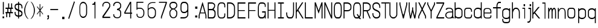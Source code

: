 SplineFontDB: 3.0
FontName: A_Rivaj_Content
FullName: A_Rivaj_Content
FamilyName: A_Rivaj_Content
Weight: Regular
Copyright: Copyright (c) 2017, inemanicka
UComments: "2017-11-12: Created with FontForge (http://fontforge.org)"
Version: 001.000
ItalicAngle: 0
UnderlinePosition: -102
UnderlineWidth: 50
Ascent: 820
Descent: 204
InvalidEm: 0
LayerCount: 2
Layer: 0 0 "Back" 1
Layer: 1 0 "Fore" 0
XUID: [1021 260 -1120133661 23103]
StyleMap: 0x0000
FSType: 0
OS2Version: 0
OS2_WeightWidthSlopeOnly: 0
OS2_UseTypoMetrics: 1
CreationTime: 1510465065
ModificationTime: 1511621811
PfmFamily: 49
TTFWeight: 500
TTFWidth: 5
LineGap: 92
VLineGap: 92
OS2TypoAscent: 0
OS2TypoAOffset: 1
OS2TypoDescent: 0
OS2TypoDOffset: 1
OS2TypoLinegap: 92
OS2WinAscent: 0
OS2WinAOffset: 1
OS2WinDescent: 0
OS2WinDOffset: 1
HheadAscent: 0
HheadAOffset: 1
HheadDescent: 0
HheadDOffset: 1
OS2XHeight: 100
OS2Vendor: 'PfEd'
Lookup: 258 0 0 "Elango_one_kern" { "Elango_one_kern-1" [153,15,0] } []
MarkAttachClasses: 1
DEI: 91125
LangName: 1033
Encoding: iso8859-5
Compacted: 1
UnicodeInterp: none
NameList: AGL For New Fonts
DisplaySize: -48
AntiAlias: 1
FitToEm: 0
WidthSeparation: 77
WinInfo: 0 32 11
BeginPrivate: 0
EndPrivate
Grid
-565.150390625 -29.890625 m 0
 1431.65039062 -29.890625 l 1024
  Named: "lelow curve start"
-545 -75.2294921875 m 4
 1451.79980469 -75.2294921875 l 1028
  Named: "lerge letter ends"
-565.150390625 443.669921875 m 0
 1431.65039062 443.669921875 l 1024
  Named: "483 - small letter h start"
-565.150390625 496.982421875 m 0
 1431.65039062 496.982421875 l 1024
  Named: "547 - small letter height"
-565.150390625 -430.147460938 m 0
 1431.65039062 -430.147460938 l 1024
246.049804688 1150.88671875 m 0
 246.049804688 -555.09765625 l 1024
287.650390625 1150.88671875 m 0
 287.650390625 -555.09765625 l 1024
-565.150390625 671.079101562 m 0
 1431.65039062 671.079101562 l 1024
-565.150390625 94.642578125 m 0
 1431.65039062 94.642578125 l 1024
-565.150390625 356.205078125 m 0
 1431.65039062 356.205078125 l 1024
-565.150390625 409.93359375 m 0
 1431.65039062 409.93359375 l 1024
-565.150390625 411.73828125 m 1024
-565.150390625 681.712890625 m 0
 1431.65039062 681.712890625 l 1024
  Named: "768.75"
-565.150390625 596.266601562 m 0
 1431.65039062 596.266601562 l 1024
  Named: "666.25"
-565.150390625 510.9765625 m 0
 1431.65039062 510.9765625 l 1024
  Named: "563.75"
-565.150390625 425.483398438 m 0
 1431.65039062 425.483398438 l 1024
  Named: "461.25"
-565.150390625 340.18359375 m 0
 1431.65039062 340.18359375 l 1024
  Named: "358.75"
-565.150390625 254.745117188 m 0
 1431.65039062 254.745117188 l 1024
  Named: "256.25"
-565.150390625 169.455078125 m 0
 1431.65039062 169.455078125 l 1024
  Named: "153.75"
-565.150390625 84.02734375 m 0
 1431.65039062 84.02734375 l 1024
  Named: "51.25"
-565.150390625 639.0078125 m 0
 1431.65039062 639.0078125 l 1024
  Named: "717.5"
-565.150390625 553.625976562 m 0
 1431.65039062 553.625976562 l 1024
  Named: "615"
-565.150390625 468.255859375 m 0
 1431.65039062 468.255859375 l 1024
  Named: "512.5"
-565.150390625 382.861328125 m 0
 1431.65039062 382.861328125 l 1024
  Named: "410"
-565.150390625 297.478515625 m 0
 1431.65039062 297.478515625 l 1024
  Named: "307.5"
-565.150390625 211.263671875 m 0
 1431.65039062 211.263671875 l 1024
  Named: "205"
-565.150390625 126.701171875 m 0
 1431.65039062 126.701171875 l 1024
  Named: "102.5"
391.650390625 1150.88671875 m 0
 391.650390625 -555.09765625 l 1024
  Named: "448"
350.049804688 1150.88671875 m 0
 350.049804688 -555.09765625 l 1024
  Named: "384"
308.450195312 1150.88671875 m 0
 308.450195312 -555.09765625 l 1024
  Named: "320"
266.849609375 1150.88671875 m 0
 266.849609375 -555.09765625 l 1024
  Named: "256"
225.247070312 1150.88671875 m 0
 225.247070312 -555.09765625 l 1024
  Named: "192"
183.650390625 1150.88671875 m 0
 183.650390625 -555.09765625 l 1024
  Named: "128"
142.049804688 1150.88671875 m 0
 142.049804688 -555.09765625 l 1024
  Named: "64"
EndSplineSet
TeXData: 1 0 0 346030 173015 115343 598016 1048576 115343 783286 444596 497025 792723 393216 433062 380633 303038 157286 324010 404750 52429 2506097 1059062 262144
BeginChars: 256 73

StartChar: A
Encoding: 65 65 0
Width: 392
VWidth: 60
Flags: HW
LayerCount: 2
Fore
SplineSet
282 317 m 1
 196 620 l 1
 110 317 l 1
 282 317 l 1
30 60 m 1
 30 189 l 1
 187 744 l 1
 205 744 l 1
 362 189 l 1
 362 60 l 1
 321 60 l 1
 321 179 l 1
 297 281 l 5
 95 281 l 5
 71 179 l 1
 71 60 l 1
 30 60 l 1
EndSplineSet
EndChar

StartChar: B
Encoding: 66 66 1
Width: 402
VWidth: 60
Flags: HW
LayerCount: 2
Fore
SplineSet
212.76953125 456 m 5
 246.76953125 466 275.76953125 509 292.76953125 541 c 4
 298.76953125 553 316.76953125 595 297.76953125 640 c 4
 288.76953125 662 236.76953125 694 215.76953125 691 c 5
 75.76953125 691 l 1
 75.76953125 456 l 1
 212.76953125 456 l 5
34.76953125 745 m 1
 214.76953125 744 l 5
 237.76953125 743 338.76953125 704 345.76953125 631 c 4
 348.76953125 594 345.76953125 565 337.76953125 539 c 4
 321.76953125 488 279.76953125 441 279.76953125 441 c 5
 290.76953125 438 356.76953125 394 364.76953125 325 c 4
 370.76953125 272 364.76953125 189 357.76953125 163 c 4
 346.76953125 125 317.76953125 68 253.76953125 61 c 5
 34.76953125 60 l 1
 34.76953125 745 l 1
240.76953125 114 m 5
 299.76953125 129 312.76953125 177 315.76953125 189 c 4
 319.76953125 208 328.76953125 290 314.76953125 330 c 4
 300.76953125 372 240.76953125 402 219.76953125 400 c 5
 76.76953125 400 l 1
 76.76953125 114 l 17
 240.76953125 114 l 5
EndSplineSet
EndChar

StartChar: i
Encoding: 105 105 2
Width: 253
VWidth: 53
Flags: HW
LayerCount: 2
Fore
SplineSet
121 576 m 1
 121 664 l 1
 183 664 l 1
 183 576 l 1
 121 576 l 1
151 54 m 1
 151 475 l 5
 70 475 l 5
 70 519 l 1
 183 519 l 1
 183 54 l 1
 151 54 l 1
EndSplineSet
EndChar

StartChar: C
Encoding: 67 67 3
Width: 401
VWidth: 60
Flags: HW
LayerCount: 2
Fore
SplineSet
242.5 105 m 5
 276.5 105 325.5 134 325.5 189 c 1
 325.5 274 l 1
 366.5 274 l 1
 366.5 193 l 17
 366.5 97 308.5 60 242.5 60 c 1
 179.5 60 l 1
 78.5 60 34.5 148 34.5 274 c 1
 34.5 530 l 1
 34.5 668 100.5 744 179.5 744 c 9
 242.5 744 l 1
 308.5 744 366.5 709 366.5 611 c 9
 366.5 532 l 1
 325.5 532 l 1
 325.5 615 l 1
 325.5 672 276.5 699 242.5 698 c 1
 179.5 698 l 1
 103.5 695 75.5 603 75.5 530 c 1
 75.5 274 l 1
 75.5 200 89.5 108 179.5 105 c 5
 242.5 105 l 5
EndSplineSet
EndChar

StartChar: D
Encoding: 68 68 4
Width: 405
VWidth: 60
Flags: HW
LayerCount: 2
Fore
SplineSet
160.5 114 m 1
 240.5 114 327.5 175 327.5 273 c 1
 327.5 530 l 1
 327.5 630 236.5 690 160.5 690 c 1
 77.5 690 l 1
 77.5 114 l 1
 160.5 114 l 1
160.5 60 m 1
 36.5 60 l 1
 36.5 744 l 1
 160.5 744 l 1
 284.5 744 368.5 644 368.5 530 c 1
 368.5 274 l 1
 368.5 148 281.5 60 160.5 60 c 1
EndSplineSet
EndChar

StartChar: E
Encoding: 69 69 5
Width: 492
VWidth: 60
Flags: HW
LayerCount: 2
Fore
SplineSet
70 60 m 1
 70 744 l 1
 402 744 l 1
 402 690 l 1
 111 690 l 1
 111 419 l 5
 377 419 l 5
 377 383 l 1
 111 383 l 1
 111 114 l 1
 402 114 l 1
 402 60 l 1
 70 60 l 1
EndSplineSet
EndChar

StartChar: F
Encoding: 70 70 6
Width: 398
VWidth: 60
Flags: HW
LayerCount: 2
Fore
SplineSet
33 60 m 1
 33 744 l 1
 365 744 l 1
 365 690 l 1
 74 690 l 1
 74 418 l 5
 340 418 l 5
 340 383 l 1
 74 383 l 1
 74 197 74 60 74 60 c 1
 33 60 l 1
EndSplineSet
EndChar

StartChar: G
Encoding: 71 71 7
Width: 403
VWidth: 60
Flags: HW
LayerCount: 2
Fore
SplineSet
367.5 552 m 1
 326.5 552 l 1
 326.5 615 l 17
 326.5 647 308.5 689 243.5 689 c 13
 159.5 689 l 1
 84.5 692 76.5 566 76.5 530 c 1
 76.5 230 l 1
 76.5 190 106.5 116 159.5 116 c 9
 243.5 116 l 17
 287.5 116 326.5 210 326.5 228 c 0
 326.5 305 l 1
 214.5 305 l 1
 214.5 359 l 1
 367.5 359 l 1
 367.5 60 l 1
 326.5 60 l 1
 326.5 140 l 1
 323.5 125 307.5 60 243.5 60 c 0
 159.5 60 l 16
 77.5 60 35.5 146 35.5 230 c 1
 35.5 530 l 17
 35.5 612 71.5 744 159.5 744 c 1
 243.5 744 l 17
 299.5 744 367.5 706 367.5 615 c 9
 367.5 615 367.5 588 367.5 552 c 1
EndSplineSet
EndChar

StartChar: H
Encoding: 72 72 8
Width: 409
VWidth: 60
Flags: HW
LayerCount: 2
Fore
SplineSet
38.5 60 m 1
 38.5 744 l 1
 79.5 744 l 1
 79.5 424 l 1
 329.5 423 l 1
 329.5 744 l 1
 370.5 744 l 1
 370.5 60 l 1
 329.5 60 l 1
 329.5 388 l 5
 79.5 388 l 5
 79.5 60 l 1
 38.5 60 l 1
EndSplineSet
EndChar

StartChar: I
Encoding: 73 73 9
Width: 387
VWidth: 60
Flags: HW
HStem: 60 54<66.9996 172 213 317> 690 54<66.9996 172 213 317>
VStem: 172 41<114 690>
LayerCount: 2
Fore
SplineSet
67 744 m 1
 317 744 l 1
 317 690 l 1
 213 690 l 1
 213 114 l 1
 317 114 l 1
 317 60 l 1
 67 60 l 1
 67 115 l 1
 172 114 l 1
 172 690 l 1
 67 690 l 1
 67 744 l 1
EndSplineSet
EndChar

StartChar: J
Encoding: 74 74 10
Width: 399
VWidth: 60
Flags: HW
LayerCount: 2
Fore
SplineSet
324.5 744 m 1
 365.5 744 l 1
 365.5 317 l 1
 365.5 176 327.5 60 241.5 60 c 1
 157.5 60 l 1
 65.5 60 33.5 159 33.5 274 c 9
 33.5 317 l 1
 74.5 317 l 1
 74.5 274 l 17
 74.5 197 95.5 116 161.5 116 c 1
 241.5 115 l 1
 292.5 115 324.5 196 324.5 317 c 1
 324.5 744 l 1
EndSplineSet
EndChar

StartChar: K
Encoding: 75 75 11
Width: 393
VWidth: 60
Flags: HW
LayerCount: 2
Fore
SplineSet
30 60 m 1
 30 744 l 1
 71 744 l 1
 71 402 l 1
 296 744 l 1
 350 744 l 1
 140 425 l 1
 363 60 l 1
 311 60 l 1
 113 384 l 1
 71 320 l 1
 71 60 l 1
 30 60 l 1
EndSplineSet
EndChar

StartChar: L
Encoding: 76 76 12
Width: 398
VWidth: 60
Flags: HW
LayerCount: 2
Fore
SplineSet
33 60 m 1
 33 744 l 1
 74 744 l 1
 74 114 l 21
 365 114 l 5
 365 60 l 1
 33 60 l 1
EndSplineSet
EndChar

StartChar: M
Encoding: 77 77 13
Width: 410
VWidth: 60
InSpiro: 1
Flags: HW
LayerCount: 2
Fore
SplineSet
38.53515625 60.6298828125 m 1
 38.53515625 743.690429688 l 1
 84.099609375 743.690429688 l 1
 205 395.49609375 l 1
 325.900390625 743.690429688 l 1
 371.46484375 743.690429688 l 1
 371.400390625 60.6298828125 l 1
 329.799804688 60.6298828125 l 1
 329.799804688 623.73828125 l 1
 205 263.8828125 l 1
 80.2001953125 622.905273438 l 1
 80.2001953125 60.6298828125 l 1
 38.53515625 60.6298828125 l 1
  Spiro
    38.5353 60.63 v
    38.5353 743.69 v
    84.1 743.69 v
    205 395.496 v
    325.9 743.69 v
    371.465 743.69 v
    371.4 60.63 v
    329.8 60.63 v
    329.8 623.738 v
    205 263.882 v
    80.2 622.905 v
    80.2 60.63 v
    0 0 z
  EndSpiro
EndSplineSet
EndChar

StartChar: N
Encoding: 78 78 14
Width: 409
VWidth: 60
Flags: HW
LayerCount: 2
Fore
SplineSet
38.5 60 m 1
 38.5 744 l 1
 86.5 744 l 1
 329.5 173 l 1
 329.5 744 l 1
 370.5 744 l 1
 370.5 60 l 1
 329.5 60 l 1
 79.5 647 l 1
 79.5 60 l 1
 38.5 60 l 1
EndSplineSet
EndChar

StartChar: O
Encoding: 79 79 15
Width: 401
VWidth: 60
Flags: W
HStem: 60 55<119.691 282.558> 689 55<112.718 286.12>
VStem: 34.5 41<176.51 636.677> 325.5 41<176.51 636.353>
LayerCount: 2
Fore
SplineSet
158.5 115 m 5
 242.5 115 l 5
 293.5 115 325.5 203 325.5 274 c 5
 325.5 530 l 5
 325.5 595 304.5 689 242.5 689 c 7
 210.5 689 158.5 689 158.5 689 c 7
 94.5 689 75.5 596 75.5 530 c 7
 75.5 394 75.5 374 75.5 274 c 7
 75.5 204 107.5 115 158.5 115 c 5
34.5 274 m 5
 34.5 531 l 5
 34.5 658 93.5 744 159.5 744 c 5
 242.5 744 l 5
 306.5 744 366.5 658 366.5 530 c 5
 366.5 274 l 5
 366.5 145 313.5 60 242.5 60 c 5
 158.5 60 l 5
 92.5 60 34.5 145 34.5 274 c 5
EndSplineSet
EndChar

StartChar: P
Encoding: 80 80 16
Width: 401
VWidth: 60
Flags: HW
LayerCount: 2
Fore
SplineSet
75.5 412 m 1
 200.5 412 l 1
 260.5 412 325.5 448 325.5 499 c 5
 325.5 593 l 1
 325.5 635 251.5 689 200.5 689 c 1
 75.5 689 l 1
 75.5 412 l 1
34.5 60 m 1
 34.5 744 l 1
 200.5 744 l 1
 275.5 744 366.5 676 366.5 592 c 1
 366.5 499 l 21
 366.5 411 278.5 361 200.5 361 c 1
 75.5 361 l 1
 75.5 60 l 1
 34.5 60 l 1
EndSplineSet
EndChar

StartChar: Q
Encoding: 81 81 17
Width: 400
VWidth: 57
Flags: HW
LayerCount: 2
Fore
SplineSet
158 112 m 1
 158 112 243 106 253 121 c 0
 184 226 l 5
 220 251 l 0
 284 152 l 1
 284 152 325 183 325 271 c 1
 325 528 l 1
 325 593 304 687 242 687 c 3
 210 687 158 687 158 687 c 3
 94 687 75 593 75 527 c 3
 75 391 75 371 75 271 c 3
 75 201 107 112 158 112 c 1
34 271 m 1
 34 529 l 1
 34 656 93 741 159 741 c 1
 242 741 l 1
 306 741 366 656 366 528 c 1
 366 271 l 1
 366 170 312 110 312 110 c 1
 366 30 l 1
 308 30 l 1
 279 72 l 1
 280 72 260 58 237 58 c 1
 158 58 l 1
 92 58 34 142 34 271 c 1
EndSplineSet
EndChar

StartChar: R
Encoding: 82 82 18
Width: 400
VWidth: 60
Flags: HW
LayerCount: 2
Fore
SplineSet
75 410 m 1
 200 410 l 1
 260 410 325 445 325 496 c 1
 325 593 l 1
 325 635 251 689 200 689 c 1
 75 689 l 1
 75 410 l 1
34 60 m 1
 34 744 l 1
 200 744 l 1
 275 744 366 676 366 592 c 1
 366 496 l 1
 366 398 238 363 238 363 c 1
 366 60 l 0
 319 60 l 1
 192 360 l 1
 75 360 l 1
 75 60 l 1
 34 60 l 1
EndSplineSet
EndChar

StartChar: S
Encoding: 83 83 19
Width: 403
VWidth: 60
Flags: HW
LayerCount: 2
Fore
SplineSet
31 287 m 1
 72 287 l 1
 72 287 72 252 72 230 c 27
 72 168 133 115 177 115 c 0
 218 115 l 1
 301 116 322 186 322 230 c 0
 322 367 160 358 79 438 c 0
 46 471 31 511 31 555 c 1
 31 595 l 17
 31 682 93 744 177 744 c 0
 218 744 l 3
 293 744 363 663 363 573 c 1
 363 510 l 1
 322 510 l 1
 322 573 l 1
 322 641 263 688 218 689 c 1
 177 689 l 0
 94 689 72 625 72 573 c 0
 72 436 236 445 312 369 c 0
 344 337 363 298 363 253 c 1
 363 208 l 1
 363 120 301 60 218 60 c 1
 177 60 l 0
 104 60 31 139 31 230 c 27
 31 252 31 287 31 287 c 1
EndSplineSet
EndChar

StartChar: T
Encoding: 84 84 20
Width: 302
VWidth: 60
Flags: HW
LayerCount: 2
Fore
SplineSet
151 60 m 1
 151 698 l 1
 0 698 l 1
 0 744 l 1
 332 744 l 1
 332 698 l 1
 187 698 l 5
 187 60 l 5
 151 60 l 1
EndSplineSet
EndChar

StartChar: U
Encoding: 85 85 21
Width: 405
VWidth: 60
Flags: HW
LayerCount: 2
Fore
SplineSet
327.5 744 m 1
 368.5 744 l 1
 368.5 230 l 5
 368.5 145 286.5 60 223.5 60 c 1
 181.5 60 l 1
 119.5 60 36.5 145 36.5 230 c 1
 36.5 744 l 1
 77.5 744 l 25
 77.5 230 l 17
 77.5 180 127.5 114 181.5 114 c 1
 223.5 114 l 5
 278.5 114 327.5 180 327.5 230 c 5
 327.5 744 l 1
EndSplineSet
EndChar

StartChar: V
Encoding: 86 86 22
Width: 408
VWidth: 60
Flags: HW
LayerCount: 2
Fore
SplineSet
50 744 m 1
 91 744 l 1
 93 659 l 1
 200 230 l 1
 233 230 l 1
 339 659 l 1
 341 744 l 1
 382 744 l 1
 382 659 l 1
 234 60 l 1
 198 60 l 1
 50 659 l 1
 50 744 l 1
EndSplineSet
EndChar

StartChar: W
Encoding: 87 87 23
Width: 400
VWidth: 60
Flags: HW
LayerCount: 2
Fore
SplineSet
89 60 m 1
 34 376 l 1
 34 744 l 1
 75 744 l 1
 75 376 l 1
 112 167 l 1
 178 430 l 1
 179 530 l 1
 221 530 l 1
 222 430 l 1
 288 165 l 1
 325 376 l 1
 324 744 l 1
 366 744 l 1
 366 376 l 1
 314 60 l 1
 269 60 l 1
 200 341 l 0
 131 60 l 1
 89 60 l 1
EndSplineSet
EndChar

StartChar: X
Encoding: 88 88 24
Width: 389
VWidth: 60
Flags: HW
LayerCount: 2
Fore
SplineSet
319.5 60 m 1
 319.5 146 l 1
 194.5 402 l 25
 69.5 146 l 1
 69.5 60 l 1
 28.5 60 l 1
 28.5 161 l 1
 169.5 452 l 1
 28.5 744 l 1
 77.5 744 l 1
 194.5 503 l 1
 312.5 744 l 1
 360.5 744 l 1
 219.5 452 l 1
 360.5 161 l 1
 360.5 60 l 1
 319.5 60 l 1
EndSplineSet
EndChar

StartChar: Y
Encoding: 89 89 25
Width: 384
VWidth: 60
Flags: HW
LayerCount: 2
Fore
SplineSet
213 60 m 1
 171 60 l 1
 171 360 l 25
 26 659 l 1
 26 744 l 1
 67 744 l 1
 67 672 l 1
 192 417 l 1
 317 675 l 1
 317 744 l 1
 358 744 l 1
 358 659 l 1
 213 360 l 17
 213 60 l 1
EndSplineSet
EndChar

StartChar: Z
Encoding: 90 90 26
Width: 391
VWidth: 60
Flags: HW
LayerCount: 2
Fore
SplineSet
361.5 60 m 1
 29.5 60 l 1
 29.5 114 l 1
 313.5 690 l 1
 29.5 690 l 1
 29.5 744 l 1
 361.5 744 l 1
 361.5 690 l 1
 78.5 114 l 1
 361.5 114 l 1
 361.5 60 l 1
EndSplineSet
EndChar

StartChar: a
Encoding: 97 97 27
Width: 392
VWidth: 41
Flags: HW
LayerCount: 2
Fore
SplineSet
68.6142578125 220 m 0
 68.6142578125 178 l 3
 68.6142578125 141 120.614257812 92 151.614257812 92 c 1
 193.614257812 92 l 0
 245.614257812 92 317.614257812 122 317.614257812 195 c 1
 317.614257812 310 l 1
 172.614257812 304 l 0
 133.614257812 297 68.6142578125 258 68.6142578125 220 c 0
213.614257812 467 m 1
 151.614257812 467 l 0
 108.614257812 467 100.412109375 422 77.806640625 422 c 1
 41.806640625 422 35.9580078125 432.857421875 41.6142578125 447 c 0
 55.6142578125 482 104.614257812 506 151.614257812 506 c 2
 213.614257812 506 l 1
 273.614257812 506 359.614257812 468 359.614257812 368 c 1
 359.614257812 168 l 1
 359.614257812 147 355 105.642578125 386 106.642578125 c 5
 391 100.642578125 381.614257812 65 377.614257812 65 c 4
 331 68 l 1
 317.614257812 88 l 0
 317.614257812 70 276.614257812 57 193.614257812 57 c 1
 151.614257812 57 l 1
 109.614257812 57 26.6142578125 104 26.6142578125 178 c 1
 26.6142578125 220 l 2
 26.6142578125 280 98.6142578125 328 172.614257812 344 c 0
 317.614257812 351 l 1
 317.614257812 381 l 1
 316.614257812 418 270.614257812 467 213.614257812 467 c 1
EndSplineSet
EndChar

StartChar: b
Encoding: 98 98 28
Width: 405
VWidth: 61
Flags: HW
LayerCount: 2
Fore
SplineSet
78.5 376 m 4
 78.5 189 l 5
 78.5 152 126.5 109 181.5 109 c 5
 223.5 109 l 21
 284.5 109 327.5 162 327.5 185 c 13
 327.5 376 l 5
 327.5 414 285.5 465 223.5 465 c 13
 181.5 465 l 5
 114.5 465 78.5 418 78.5 376 c 4
77.5 55 m 5
 36.5 55 l 5
 36.5 751 l 5
 77.5 751 l 5
 77.5 502 l 5
 77.5 485 141.5 519 181.5 519 c 5
 223.5 519 l 21
 286.5 519 368.5 453 368.5 377 c 13
 368.5 185 l 5
 368.5 119 304.5 55 223.5 55 c 13
 181.5 55 l 21
 142.5 55 100.5 80 77.5 96 c 5
 77.5 55 l 5
EndSplineSet
EndChar

StartChar: c
Encoding: 99 99 29
Width: 399
VWidth: 41
Flags: HW
LayerCount: 2
Fore
SplineSet
157.5 86 m 5
 259.5 86 l 5
 282.5 86 324.5 113 324.5 166 c 1
 324.5 209 l 1
 365.5 209 l 1
 365.5 168 l 1
 365.5 79 317.5 41 259.5 41 c 1
 157.5 41 l 1
 82.5 41 33.5 86 33.5 172 c 1
 33.5 377 l 1
 33.5 463 82.5 506 159.5 506 c 1
 255.5 506 l 1
 312.5 506 365.5 456 365.5 375 c 1
 365.5 332 l 1
 324.5 332 l 1
 324.5 375 l 17
 324.5 424 278.5 462 255.5 462 c 1
 159.5 462 l 1
 111.5 462 74.5 427 74.5 376 c 1
 74.5 308 74.5 240 74.5 172 c 1
 74.5 112 111.5 87 157.5 86 c 5
EndSplineSet
EndChar

StartChar: d
Encoding: 100 100 30
Width: 403
VWidth: 61
Flags: HW
LayerCount: 2
Fore
SplineSet
325.5 373 m 13
 325.5 186 l 5
 325.5 149 277.5 106 222.5 106 c 5
 180.5 106 l 21
 119.5 106 76.5 159 76.5 182 c 13
 76.5 373 l 5
 76.5 411 118.5 462 180.5 462 c 13
 222.5 462 l 5
 289.5 462 325.5 415 325.5 373 c 13
326.5 52 m 5
 367.5 52 l 5
 367.5 748 l 5
 326.5 748 l 5
 326.5 499 l 5
 326.5 482 262.5 516 222.5 516 c 5
 180.5 516 l 21
 117.5 516 35.5 450 35.5 374 c 13
 35.5 182 l 5
 35.5 116 99.5 52 180.5 52 c 13
 222.5 52 l 21
 261.5 52 303.5 77 326.5 93 c 5
 326.5 52 l 5
EndSplineSet
EndChar

StartChar: e
Encoding: 101 101 31
Width: 400
VWidth: 41
Flags: HW
LayerCount: 2
Fore
SplineSet
159 83 m 9
 242 83 l 17
 265 83 325 85 325 138 c 9
 325 183 l 1
 366 183 l 1
 366 140 l 17
 366 51 300 44 242 44 c 9
 159 44 l 17
 81 44 34 90 34 172 c 9
 34 377 l 17
 34 463 81 497 158 497 c 9
 242 497 l 17
 299 497 366 448 366 367 c 9
 366 266 l 5
 75 267 l 5
 75 172 l 17
 75 112 115 84 159 83 c 9
75 305 m 5
 325 305 l 5
 325 367 l 17
 325 431 265 460 242 460 c 9
 159 460 l 17
 111 460 75 427 75 376 c 9
 75 305 l 5
EndSplineSet
EndChar

StartChar: f
Encoding: 102 102 32
Width: 386
VWidth: 61
Flags: HW
LayerCount: 2
Fore
SplineSet
172 62 m 1
 172 472 l 1
 27 472 l 1
 27 526 l 1
 172 526 l 1
 172 584 l 1
 172 660 220 758 277 758 c 1
 359 758 l 1
 359 704 l 1
 277 704 l 1
 242 703 214 633 214 584 c 1
 214 526 l 1
 359 526 l 1
 359 472 l 1
 214 472 l 25
 214 62 l 1
 172 62 l 1
EndSplineSet
EndChar

StartChar: g
Encoding: 103 103 33
Width: 403
VWidth: 25
Flags: HW
LayerCount: 2
Fore
SplineSet
325.5 169 m 9
 325.5 356 l 1
 325.5 393 277.5 436 222.5 436 c 1
 180.5 436 l 17
 119.5 436 76.5 383 76.5 360 c 9
 76.5 169 l 1
 76.5 131 118.5 80 180.5 80 c 9
 222.5 80 l 1
 290.5 80 325.5 127 325.5 169 c 9
326.5 491 m 1
 367.5 491 l 1
 367.5 -2 l 17
 367.5 -126 311.5 -148 222.5 -148 c 1
 180.5 -148 l 17
 92.5 -148 35.5 -118 35.5 -3 c 9
 35.5 33 l 1
 76.5 34 l 1
 76.5 -2 l 5
 76.5 -84 114.5 -93 180.5 -93 c 1
 222.5 -93 l 1
 289.5 -93 326.5 -90 326.5 -2 c 1
 326.5 44 l 1
 326.5 61 262.5 26 222.5 26 c 1
 180.5 26 l 17
 117.5 26 35.5 93 35.5 169 c 9
 35.5 360 l 1
 35.5 426 99.5 491 180.5 491 c 9
 222.5 491 l 17
 261.5 491 303.5 465 326.5 449 c 1
 326.5 491 l 1
EndSplineSet
EndChar

StartChar: h
Encoding: 104 104 34
Width: 406
VWidth: 61
Flags: HW
LayerCount: 2
Fore
SplineSet
37 54 m 5
 37 750 l 5
 78 750 l 5
 78 426 l 5
 86 469 143 518 183 518 c 13
 224 518 l 21
 288 518 369 444 369 316 c 13
 369 54 l 5
 328 54 l 5
 328 316 l 21
 328 396 288 464 224 464 c 5
 183 464 l 21
 138 464 78 358 78 300 c 13
 78 54 l 5
 37 54 l 5
EndSplineSet
EndChar

StartChar: j
Encoding: 106 106 35
Width: 213
VWidth: 38
Flags: HW
LayerCount: 2
Fore
SplineSet
121.5 571 m 5
 121.5 659 l 5
 183.5 658 l 5
 183.5 571 l 5
 121.5 571 l 5
142.5 449 m 1
 70.5 449 l 1
 70.5 504 l 1
 183.5 504 l 1
 183.5 144 l 17
 183.5 -41 159.5 -135 62.5 -135 c 9
 29.5 -135 l 25
 29.5 -80 l 1
 63.5 -80 l 2
 145.5 -80 142.5 44 142.5 143 c 9
 142.5 449 l 1
EndSplineSet
EndChar

StartChar: k
Encoding: 107 107 36
Width: 393
VWidth: 61
Flags: HW
LayerCount: 2
Fore
SplineSet
30 62 m 1
 30 758 l 1
 71 758 l 1
 71 296 l 1
 279 541 l 1
 342 541 l 1
 149 314 l 1
 363 62 l 1
 301 62 l 1
 118 277 l 1
 71 223 l 1
 71 62 l 1
 30 62 l 1
EndSplineSet
EndChar

StartChar: l
Encoding: 108 108 37
Width: 291
VWidth: 61
Flags: HW
LayerCount: 2
Fore
SplineSet
168 40 m 5
 168 691 l 5
 70 691 l 1
 70 736 l 1
 201 736 l 1
 201 40 l 1
 168 40 l 5
EndSplineSet
EndChar

StartChar: m
Encoding: 109 109 38
Width: 406
VWidth: 41
Flags: HW
LayerCount: 2
Fore
SplineSet
37 41 m 1
 37 506 l 1
 78 506 l 1
 78 417 l 1
 96 466 125 506 162 506 c 1
 197 506 209 439 209 439 c 17
 210 440 249 506 286 506 c 1
 345 506 369 432 369 312 c 1
 369 41 l 1
 328 41 l 1
 328 312 l 1
 328 346 328 450 286 452 c 1
 269 452 224 418 224 312 c 1
 224 41 l 1
 182 41 l 1
 182 312 l 1
 182 332 183 450 153 450 c 1
 137 450 78 340 78 312 c 1
 78 41 l 1
 37 41 l 1
EndSplineSet
EndChar

StartChar: n
Encoding: 110 110 39
Width: 405
VWidth: 41
Flags: HW
LayerCount: 2
Fore
SplineSet
36.5 41 m 1
 36.5 506 l 1
 77.5 506 l 1
 77.5 412 l 1
 93.5 455 142.5 500 182.5 500 c 9
 243.5 500 l 17
 318.5 500 368.5 433 368.5 304 c 9
 368.5 41 l 1
 327.5 41 l 1
 327.5 303 l 17
 327.5 383 314 462 243.5 463 c 5
 182.5 463 l 21
 144.5 463 97 398 77.5 322 c 9
 77.5 41 l 1
 36.5 41 l 1
EndSplineSet
EndChar

StartChar: o
Encoding: 111 111 40
Width: 399
VWidth: 41
Flags: HW
HStem: 41 55<105.623 293.612> 451 55<97.6293 301.007>
VStem: 33.5 41<132.345 425.844> 324.5 41<131.552 424.913>
LayerCount: 2
Fore
SplineSet
157.5 88 m 1
 241.5 88 l 1
 293.5 88 324.5 141 324.5 214 c 1
 324.5 346 l 1
 324.5 412 303.5 459 241.5 459 c 5
 209.5 459 157.5 459 157.5 459 c 5
 93.5 459 74.5 413 74.5 346 c 1
 74.5 207 74.5 316 74.5 214 c 1
 74.5 143 106.5 88 157.5 88 c 1
33.5 214 m 1
 33.5 346 l 1
 33.5 476 92.5 506 158.5 506 c 1
 241.5 506 l 1
 306.5 506 365.5 476 365.5 346 c 1
 365.5 214 l 1
 365.5 82 312.5 41 241.5 41 c 1
 157.5 41 l 1
 92.5 41 33.5 82 33.5 214 c 1
EndSplineSet
EndChar

StartChar: p
Encoding: 112 112 41
Width: 472
VWidth: 25
Flags: HW
LayerCount: 2
Fore
SplineSet
122 169 m 9
 122 356 l 1
 122 371 181 436 225 436 c 1
 267 436 l 17
 328 436 371 383 371 360 c 9
 371 169 l 1
 371 131 329 80 267 80 c 9
 225 80 l 1
 157 80 122 135 122 169 c 9
121 491 m 1
 80 491 l 1
 80 -148 l 1
 121 -148 l 1
 121 72 l 1
 121 80 157 26 225 26 c 1
 267 26 l 1
 330 26 412 93 412 169 c 9
 412 360 l 1
 412 426 348 491 267 491 c 9
 225 491 l 17
 173 491 144 453 121 437 c 1
 121 491 l 1
EndSplineSet
EndChar

StartChar: q
Encoding: 113 113 42
Width: 403
VWidth: 25
Flags: HW
LayerCount: 2
Fore
SplineSet
325.5 169 m 13
 325.5 356 l 5
 325.5 371 266.5 436 222.5 436 c 5
 180.5 436 l 21
 119.5 436 76.5 383 76.5 360 c 13
 76.5 169 l 5
 76.5 131 118.5 80 180.5 80 c 13
 222.5 80 l 5
 290.5 80 325.5 135 325.5 169 c 13
326.5 491 m 5
 367.5 491 l 5
 367.5 -148 l 5
 326.5 -148 l 5
 326.5 72 l 5
 326.5 80 290.5 26 222.5 26 c 5
 180.5 26 l 5
 117.5 26 35.5 93 35.5 169 c 13
 35.5 360 l 5
 35.5 426 99.5 491 180.5 491 c 13
 222.5 491 l 21
 274.5 491 303.5 453 326.5 437 c 5
 326.5 491 l 5
EndSplineSet
EndChar

StartChar: r
Encoding: 114 114 43
Width: 385
VWidth: 41
Flags: HW
LayerCount: 2
Fore
SplineSet
100 41 m 1
 100 506 l 1
 141 506 l 1
 142 419 l 1
 178 476 196 506 228 506 c 1
 276 506 l 1
 303 506 375 503 375 411 c 1
 375 383 l 1
 334 383 l 0
 334 411 l 1
 334 452.2890625 308 464.704101562 279 465 c 4
 231 465 l 5
 188 465 141 349 141 307 c 10
 141 41 l 1
 100 41 l 1
EndSplineSet
EndChar

StartChar: s
Encoding: 115 115 44
Width: 396
VWidth: 41
Flags: HW
LayerCount: 2
Fore
SplineSet
32 195 m 1
 73 195 l 1
 73 195 73 172 73 157 c 1
 73 115 134 89 178 89 c 9
 219 89 l 1
 302 90 323 127 323 157 c 1
 323 251 161 234 80 288 c 1
 47 311 32 348 32 378 c 1
 32 404 l 17
 32 463 94 506 178 506 c 9
 219 506 l 17
 294 506 364 451 364 390 c 1
 364 346 l 1
 323 346 l 1
 323 390 l 1
 323 436 264 457 219 458 c 5
 178 458 l 21
 95 458 73 425 73 390 c 1
 73 296 237 312 313 259 c 1
 345 237 364 203 364 172 c 1
 364 141 l 1
 364 81 302 41 219 41 c 1
 178 41 l 17
 105 41 32 95 32 157 c 1
 32 172 32 195 32 195 c 1
EndSplineSet
EndChar

StartChar: t
Encoding: 116 116 45
Width: 320
VWidth: 57
Flags: HW
LayerCount: 2
Fore
SplineSet
105.5 702 m 1
 147.5 702 l 1
 147.5 514 l 25
 292.5 514 l 1
 292.5 459 l 1
 147.5 459 l 1
 147.5 163 l 4
 147.5 115 161.5 79 192.5 79 c 1
 292.5 79 l 1
 292.5 49 l 1
 192.5 49 l 1
 135.5 49 105.5 110 105.5 162 c 1
 105.5 459 l 1
 27.5 459 l 1
 27.5 514 l 1
 105.5 514 l 25
 105.5 702 l 1
EndSplineSet
EndChar

StartChar: u
Encoding: 117 117 46
Width: 405
VWidth: 41
Flags: HW
LayerCount: 2
Fore
SplineSet
368.5 506 m 1
 368.5 41 l 1
 327.5 41 l 1
 327.5 135 l 1
 311.5 92 262.5 41 222.5 41 c 9
 161.5 41 l 17
 86.5 41 36.5 114 36.5 243 c 9
 36.5 506 l 1
 77.5 506 l 1
 77.5 244 l 17
 77.5 164 106.5 85 161.5 85 c 5
 222.5 85 l 21
 260.5 85 303.5 169 327.5 225 c 9
 327.5 506 l 1
 368.5 506 l 1
EndSplineSet
EndChar

StartChar: v
Encoding: 118 118 47
Width: 388
VWidth: 41
Flags: HW
LayerCount: 2
Fore
SplineSet
28 506 m 1
 69 506 l 1
 69 460 l 1
 172 157 l 1
 216 157 l 1
 319 458 l 1
 319 506 l 1
 360 506 l 1
 360 448 l 1
 221 41 l 1
 166 41 l 1
 28 448 l 1
 28 506 l 1
EndSplineSet
EndChar

StartChar: w
Encoding: 119 119 48
Width: 400
VWidth: 41
Flags: HW
LayerCount: 2
Fore
SplineSet
96 41 m 5
 34 255 l 5
 34 506 l 5
 75 506 l 5
 75 255 l 5
 117 113 l 5
 179 332 l 5
 179 390 l 5
 221 390 l 5
 221 332 l 5
 283 113 l 5
 325 255 l 5
 324 506 l 5
 366 506 l 5
 366 255 l 5
 304 41 l 5
 262 41 l 5
 200 255 l 4
 138 41 l 5
 96 41 l 5
EndSplineSet
EndChar

StartChar: x
Encoding: 120 120 49
Width: 387
VWidth: 41
Flags: W
HStem: 486 20G<27.5 96.2888 290.711 359.5>
VStem: 27.5 41<41 82> 318.5 41<41 83>
LayerCount: 2
Fore
SplineSet
318.5 41 m 1
 318.5 83 l 1
 193.5 264 l 1
 68.5 82 l 1
 68.5 41 l 1
 27.5 41 l 1
 27.5 104 l 1
 165.5 305 l 1
 27.5 506 l 1
 82.5 506 l 1
 193.5 345 l 1
 304.5 506 l 1
 359.5 506 l 1
 221.5 305 l 1
 359.5 104 l 1
 359.5 41 l 1
 318.5 41 l 1
EndSplineSet
EndChar

StartChar: y
Encoding: 121 121 50
Width: 380
VWidth: 25
Flags: HW
LayerCount: 2
Fore
SplineSet
167.5 68 m 1
 23.5 491 l 1
 69.5 491 l 1
 190.5 135 l 1
 311.5 491 l 1
 356.5 491 l 1
 173.5 -47 l 1
 153.5 -110 130.5 -148 91.5 -148 c 1
 23.5 -148 l 1
 23.5 -93 l 1
 92.5 -93 l 17
 115.5 -93 115.5 -81 128.5 -47 c 0
 167.5 68 l 1
EndSplineSet
EndChar

StartChar: z
Encoding: 122 122 51
Width: 396
VWidth: 41
Flags: W
HStem: 41 54<86 364> 452 54<32 310>
VStem: 32 332<41 95 452 506>
LayerCount: 2
Fore
SplineSet
364 41 m 1
 32 41 l 1
 32 105 l 1
 310 452 l 1
 32 452 l 1
 32 506 l 1
 364 506 l 1
 364 444 l 5
 86 95 l 1
 364 95 l 1
 364 41 l 1
EndSplineSet
EndChar

StartChar: zero
Encoding: 48 48 52
Width: 452
VWidth: 61
Flags: HW
HStem: 62 54<186.885 317.163> 704 54<186.731 317.163>
VStem: 85.7 42<184.903 634.667> 376.7 42<184.903 633.841>
LayerCount: 2
Fore
SplineSet
376.700195312 279 m 0
 376.700195312 541 l 1
 376.700195312 672 293.700195312 704 251.700195312 704 c 1
 209.700195312 704 127.700195312 671 127.700195312 541 c 1
 127.700195312 279 l 1
 128.700195312 147 209.700195312 116 251.700195312 116 c 1
 293.700195312 116 376.700195312 148 376.700195312 279 c 0
418.700195312 279 m 1
 418.700195312 148 335.700195312 62 251.700195312 62 c 1
 168.700195312 62 94.7001953125 148 94.7001953125 279 c 5
 94.7001953125 541 l 5
 94.7001953125 671 168.700195312 758 251.700195312 758 c 1
 335.700195312 758 418.700195312 670 418.700195312 540 c 1
 418.700195312 279 l 1
EndSplineSet
EndChar

StartChar: one
Encoding: 49 49 53
Width: 484
VWidth: 61
Flags: HW
HStem: 62 21G<270.2 311.2> 623 48<146.2 226.635> 738 20G<261.681 311.2>
VStem: 270.2 41<62 622 708.33 758>
LayerCount: 2
Fore
SplineSet
311.19921875 758 m 1
 311.19921875 534 311.19921875 294 311.19921875 62 c 1
 275.19921875 62 l 1
 275.19921875 634 l 1
 174.19921875 635 l 1
 174.19921875 666 l 5
 208.19921875 674 238.19921875 693 247.19921875 704 c 0
 253.19921875 711 270.19921875 758 270.19921875 758 c 1
 311.19921875 758 l 1
EndSplineSet
Kerns2: 52 100 "Elango_one_kern-1"
EndChar

StartChar: two
Encoding: 50 50 54
Width: 483
VWidth: 61
Flags: HW
LayerCount: 2
Fore
SplineSet
171.600585938 116 m 1049,0,-1
171.600585938 116 m 1,1,-1
 171.600585938 116 452.600585938 509 452.600585938 554 c 0,4,-1
 452.600585938 628 l 1,5,-1
 452.600585938 704 370.600585938 758 307.600585938 758 c 9,8,-1
 265.600585938 758 l 1,9,-1
 203.600585938 758 120.600585938 696 120.600585938 620 c 1,12,-1
 120.600585938 559 l 1,13,-1
 161.600585938 559 l 1,14,-1
 161.600585938 620 l 1,15,-1
 161.600585938 656 203.600585938 714 265.600585938 714 c 5,18,-1
 307.600585938 714 l 5,19,-1
 370.600585938 714 411.600585938 664 411.600585938 628 c 1,22,-1
 411.600585938 570 l 0,23,-1
 411.600585938 546 120.600585938 138 120.600585938 138 c 0,26,-1
 120.600585938 62 l 1,27,-1
 452.600585938 62 l 1,28,-1
 452.600585938 116 l 1,29,-1
 171.600585938 116 l 1,1,-1
EndSplineSet
EndChar

StartChar: three
Encoding: 51 51 55
Width: 459
VWidth: 61
Flags: HW
LayerCount: 2
Fore
SplineSet
254.5 466 m 1
 337.5 485 386.5 524 386.5 561 c 1
 386.5 628 l 1
 383.5 685 314.5 715 282.5 715 c 1
 240.5 716 l 1
 207.5 716 136.5 663 136.5 628 c 0
 136.5 584 l 1
 95.5 584 l 1
 95.5 628 l 0
 95.5 704 179.5 758 240.5 758 c 1
 282.5 758 l 1
 335.5 758 427.5 708 427.5 628 c 1
 427.5 561 l 1
 427.5 484 345.5 448 345.5 448 c 5
 345.5 448 427.5 414 427.5 318 c 1
 427.5 192 l 1
 427.5 149 386.5 62 282.5 62 c 1
 240.5 62 l 1
 150.5 62 95.5 124 95.5 192 c 1
 95.5 235 l 1
 136.5 235 l 1
 136.5 192 l 0
 136.5 162 178.5 102 240.5 102 c 1
 282.5 102 l 0
 328.5 102 375.5 125 386.5 192 c 1
 386.5 308 l 2
 386.5 400 318.5 414 254.5 413 c 1
 254.5 466 l 1
EndSplineSet
EndChar

StartChar: four
Encoding: 52 52 56
Width: 462
VWidth: 61
Flags: HW
LayerCount: 2
Fore
SplineSet
394.799804688 758 m 1
 394.799804688 289 l 25
 435.799804688 289 l 1
 435.799804688 243 l 5
 394.799804688 243 l 29
 394.799804688 62 l 1
 352.799804688 62 l 1
 352.799804688 243 l 29
 103.799804688 243 l 5
 103.799804688 306 l 1
 344.799804688 758 l 1
 394.799804688 758 l 1
352.799804688 680 m 1
 144.799804688 289 l 1
 352.799804688 289 l 1
 352.799804688 680 l 1
EndSplineSet
EndChar

StartChar: five
Encoding: 53 53 57
Width: 524
VWidth: 61
Flags: HW
LayerCount: 2
Fore
SplineSet
451.099609375 323 m 1
 451.099609375 401 394.099609375 459 324.099609375 459 c 1
 197.099609375 459 l 1
 197.099609375 416 l 1
 160.099609375 416 l 1
 160.099609375 758 l 1
 451.099609375 758 l 1
 451.099609375 716 l 1
 197.099609375 716 l 1
 197.099609375 501 l 1
 324.099609375 501 l 5
 402.099609375 501 492.099609375 423 492.099609375 323 c 1
 492.099609375 248 l 0
 492.099609375 170 419.099609375 80 342.099609375 80 c 1
 300.099609375 80 l 1
 226.099609375 80 160.099609375 136 160.099609375 205 c 1
 160.099609375 248 l 1
 198.099609375 248 l 1
 198.099609375 205 l 17
 198.099609375 168 241.099609375 119 300.099609375 119 c 9
 342.099609375 119 l 1
 395.099609375 119 451.099609375 184 451.099609375 248 c 1
 451.099609375 323 l 1
EndSplineSet
EndChar

StartChar: six
Encoding: 54 54 58
Width: 489
VWidth: 61
Flags: HW
LayerCount: 2
Fore
SplineSet
268.599609375 107 m 9
 321.599609375 107 l 21
 379.599609375 107 429.599609375 181 429.599609375 235 c 1
 429.599609375 367 l 1
 429.599609375 419 356.599609375 480 325.599609375 480 c 9
 268.599609375 480 l 1
 234.599609375 480 155.599609375 447 156.599609375 390 c 1
 156.599609375 235 l 1
 156.599609375 181 210.599609375 107 268.599609375 107 c 9
470.599609375 235 m 1
 470.599609375 148 414.599609375 62 321.599609375 62 c 5
 268.599609375 62 l 1
 178.599609375 62 123.599609375 148 123.599609375 235 c 1
 123.599609375 584 l 5
 123.599609375 687 223.599609375 751 310.599609375 751 c 1
 450.599609375 751 l 1
 450.599609375 717 l 1
 310.599609375 717 l 17
 250.599609375 717 153.599609375 660 153.599609375 584 c 9
 153.599609375 480 l 1
 153.599609375 472 154.599609375 475 159.599609375 475 c 1
 187.599609375 498 236.599609375 527 268.599609375 527 c 1
 325.599609375 527 l 1
 380.599609375 527 470.599609375 447 470.599609375 367 c 1
 470.599609375 235 l 1
EndSplineSet
EndChar

StartChar: seven
Encoding: 55 55 59
Width: 473
VWidth: 61
Flags: HW
LayerCount: 2
Fore
SplineSet
114.099609375 717 m 1
 114.099609375 758 l 1
 449.099609375 758 l 1
 449.099609375 704 l 1
 239.099609375 120 l 13
 239.099609375 62 l 1
 197.099609375 62 l 1
 197.099609375 134 l 5
 403.099609375 717 l 1
 114.099609375 717 l 1
EndSplineSet
EndChar

StartChar: eight
Encoding: 56 56 60
Width: 460
VWidth: 61
Flags: HW
LayerCount: 2
Fore
SplineSet
96.5 584 m 1
 96.5 628 l 1
 96.5 679 149.5 758 241.5 758 c 1
 287.5 758 l 1
 379.5 758 428.5 679 428.5 628 c 1
 428.5 584 l 1
 428.5 497 320.5 449 310.5 446 c 1
 348.5 433 428.5 382 428.5 308 c 1
 428.5 235 l 17
 428.5 142 367.5 62 283.5 62 c 1
 276.5 62 249.5 62 241.5 62 c 1
 169.5 62 96.5 144 96.5 235 c 9
 96.5 310 l 1
 96.5 385 166.5 433 195.5 447 c 1
 182.5 451 96.5 497 96.5 584 c 1
137.5 310 m 9
 137.5 235 l 17
 137.5 184 198.5 102 241.5 102 c 9
 283.5 102 l 17
 342.5 102 387.5 184 387.5 235 c 9
 387.5 308 l 1
 387.5 335 319.5 425 283.5 425 c 9
 241.5 425 l 17
 203.5 425 137.5 358 137.5 310 c 9
241.5 473 m 1
 283.5 473 l 1
 305.5 473 387.5 547 387.5 584 c 1
 387.5 628 l 1
 387.5 658 348.5 704 283.5 704 c 9
 241.5 704 l 1
 185.5 704 139.5 664 139.5 628 c 1
 139.5 584 l 1
 139.5 539 211.5 473 241.5 473 c 1
EndSplineSet
EndChar

StartChar: nine
Encoding: 57 57 61
Width: 471
VWidth: 61
Flags: HW
LayerCount: 2
Fore
SplineSet
291.900390625 705 m 9
 228.900390625 705 l 17
 170.900390625 705 145.900390625 640 145.900390625 586 c 1
 145.900390625 454 l 1
 145.900390625 395 186.900390625 349 228.900390625 349 c 9
 291.900390625 349 l 1
 325.900390625 349 395.900390625 402 394.900390625 459 c 1
 394.900390625 586 l 1
 394.900390625 640 349.900390625 705 291.900390625 705 c 9
104.900390625 586 m 1
 104.900390625 673 135.900390625 759 228.900390625 759 c 1
 291.900390625 759 l 1
 381.900390625 759 436.900390625 673 436.900390625 586 c 1
 436.900390625 237 l 1
 436.900390625 121 336.900390625 62 249.900390625 62 c 1
 104.900390625 61 l 1
 104.900390625 116 l 1
 249.900390625 116 l 1
 327.900390625 116 395.900390625 155 395.900390625 237 c 5
 395.900390625 341 l 1
 395.900390625 349 394.900390625 346 389.900390625 346 c 1
 361.900390625 323 323.900390625 294 291.900390625 294 c 1
 228.900390625 294 l 1
 162.900390625 294 104.900390625 367 104.900390625 454 c 1
 104.900390625 586 l 1
EndSplineSet
EndChar

StartChar: exclam
Encoding: 33 33 62
Width: 206
VWidth: 61
Flags: HMW
LayerCount: 2
Fore
SplineSet
107.799804688 140 m 1
 175.799804688 140 l 1
 175.799804688 62 l 1
 107.799804688 62 l 1
 107.799804688 140 l 1
120.799804688 232 m 1
 120.799804688 758 l 1
 162.799804688 758 l 1
 162.799804688 232 l 1
 120.799804688 232 l 1
EndSplineSet
EndChar

StartChar: dollar
Encoding: 36 36 63
Width: 396
VWidth: 61
Flags: HW
LayerCount: 2
Fore
SplineSet
32 334 m 1
 73 334 l 1
 73 334 73 300 73 277 c 0
 73 214 134 190 177 189 c 1
 177 378 l 1
 141 392 106 407 83 427 c 0
 45 460 32 484 32 529 c 2
 32 569 l 2
 32 657 93 689 177 689 c 1
 177 758 l 1
 219 758 l 1
 219 689 l 1
 294 689 364 639 364 547 c 2
 364 482 l 1
 323 482 l 1
 323 547 l 2
 323 616 264 633 219 634 c 2
 219 666 l 1
 219 426 l 1
 253 413 284 402 300 390 c 0
 335 364 364 346 364 300 c 2
 364 254 l 2
 364 165 302 134 219 134 c 1
 219 62 l 1
 177 62 l 1
 177 134 l 1
 104 134 32 185 32 277 c 0
 32 300 32 334 32 334 c 1
177 634 m 1
 95 634 73 599 73 547 c 0
 73 497 123 466 177 443 c 1
 177 634 l 1
219 189 m 1
 302 190 324 232 323 277 c 0
 322 316 274 340 219 362 c 1
 219 189 l 1
EndSplineSet
EndChar

StartChar: comma
Encoding: 44 44 64
Width: 213
VWidth: 15
Flags: HMW
LayerCount: 2
Fore
SplineSet
182.526367188 189 m 1
 182.526367188 75 l 2
 182.526367188 36 152.526367188 15 139.526367188 15 c 0
 136.526367188 15 102.526367188 14 101.526367188 15 c 1
 97.5263671875 78 142.526367188 34 145.526367188 93 c 4
 146.526367188 106 119.526367188 121 119.526367188 121 c 1
 119.526367188 189 l 1
 182.526367188 189 l 1
EndSplineSet
EndChar

StartChar: period
Encoding: 46 46 65
Width: 294
VWidth: 10
Flags: HMW
LayerCount: 2
Fore
SplineSet
224 124 m 1
 224 22 l 5
 130 22 l 5
 130 124 l 1
 224 124 l 1
EndSplineSet
EndChar

StartChar: hyphen
Encoding: 45 45 66
Width: 401
VWidth: 65
Flags: HMW
LayerCount: 2
Fore
SplineSet
34.5 457 m 5
 366.5 458 l 1
 366.5 412 l 1
 34.5 411 l 5
 34.5 457 l 5
EndSplineSet
EndChar

StartChar: parenleft
Encoding: 40 40 67
Width: 267
VWidth: 60
Flags: HW
LayerCount: 2
Fore
SplineSet
240.599609375 794 m 1029,0,0
240.599609375 30 m 5,0,0
 157.599609375 30 52.599609375 228 52.599609375 400 c 4,10,-1
 52.599609375 544 161.599609375 794 240.599609375 794 c 5,0,0
 186.599609375 747 94.599609375 565 94.599609375 402 c 5,24,-1
 94.599609375 203 173.599609375 95 240.599609375 30 c 5,0,0
240.599609375 30 m 1029,0,0
EndSplineSet
EndChar

StartChar: parenright
Encoding: 41 41 68
Width: 279
VWidth: 60
Flags: HW
LayerCount: 2
Fore
SplineSet
64.900390625 776 m 1025,0,0
64.900390625 32 m 5,0,0
 147.900390625 32 252.900390625 230 252.900390625 402 c 0,10,-1
 252.900390625 546 143.900390625 776 64.900390625 776 c 1,0,0
 118.900390625 729 210.900390625 567 210.900390625 404 c 1,24,-1
 210.900390625 205 131.900390625 97 64.900390625 32 c 5,0,0
64.900390625 32 m 1029,0,0
EndSplineSet
EndChar

StartChar: asterisk
Encoding: 42 42 69
Width: 372
VWidth: 60
Flags: HW
LayerCount: 2
Fore
SplineSet
152.96095602 333.947585383 m 5
 69.8445018321 221.603367085 l 5
 52.5920694048 244.031529241 l 5
 165.956673368 392.942661565 l 5
 170.588994722 399.027490462 l 5
 165.930142913 405.092030317 l 5
 54.6745431243 549.916130042 l 5
 71.8872939631 571.718947771 l 5
 153.066138577 465.912813218 l 5
 171 442.53834215 l 5
 171 472 l 5
 171 669 l 5
 201 669 l 5
 201 472 l 5
 201 443.017702968 l 5
 218.872280535 465.833380247 l 5
 305.030688275 575.822836936 l 5
 322.347157845 553.888642147 l 5
 209.043326632 405.057338435 l 5
 204.436629882 399.006168975 l 5
 209.037381817 392.950478393 l 5
 321.430987686 245.013595454 l 5
 304.99443377 223.476042047 l 5
 218.945411503 336.0721031 l 5
 201 359.55386496 l 5
 201 330 l 5
 201 137.8019998 l 5
 171 137.2019998 l 5
 171 328 l 5
 171 358.330029444 l 5
 152.96095602 333.947585383 l 5
EndSplineSet
EndChar

StartChar: numbersign
Encoding: 35 35 70
Width: 372
VWidth: 60
Flags: HW
LayerCount: 2
Fore
SplineSet
60 105 m 1
 102 105 l 1
 102 274 l 1
 186 274 l 1
 186 105 l 1
 228 105 l 1
 228 274 l 1
 343 274 l 1
 343 329 l 1
 274 329 l 1
 274 463 l 1
 343 463 l 1
 343 517 l 1
 310 517 l 1
 310 700 l 1
 268 700 l 1
 268 517 l 1
 184 517 l 1
 184 700 l 1
 142 700 l 1
 142 517 l 1
 29 517 l 1
 29 463 l 1
 106 463 l 1
 106 329 l 1
 29 328 l 1
 29 274 l 1
 60 274 l 1
 60 105 l 1
232 329 m 1
 148 329 l 1
 148 463 l 1
 232 463 l 1
 232 329 l 1
EndSplineSet
EndChar

StartChar: colon
Encoding: 58 58 71
Width: 396
VWidth: 45
Flags: HW
LayerCount: 2
Fore
SplineSet
360.899414062 561 m 1
 360.899414062 465 l 1
 266.899414062 465 l 1
 266.899414062 561 l 1
 360.899414062 561 l 1
357.899414062 181 m 5
 357.899414062 95 l 5
 266.899414062 95 l 1
 266.899414062 181 l 1
 357.899414062 181 l 5
EndSplineSet
EndChar

StartChar: slash
Encoding: 47 47 72
Width: 487
VWidth: 58
Flags: HW
LayerCount: 2
Fore
SplineSet
142 31 m 5
 105 56 l 5
 350 789 l 1
 387 763 l 1
 142 31 l 5
EndSplineSet
EndChar
EndChars
EndSplineFont
